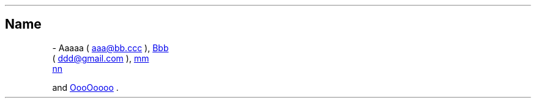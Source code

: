 .\" Man page generated from reStructuredText by manpage writer
.\" from docutils 0.22b.dev.
.
.
.nr rst2man-indent-level 0
.
.de1 rstReportMargin
\\$1 \\n[an-margin]
level \\n[rst2man-indent-level]
level margin: \\n[rst2man-indent\\n[rst2man-indent-level]]
-
\\n[rst2man-indent0]
\\n[rst2man-indent1]
\\n[rst2man-indent2]
..
.de1 INDENT
.\" .rstReportMargin pre:
. RS \\$1
. nr rst2man-indent\\n[rst2man-indent-level] \\n[an-margin]
. nr rst2man-indent-level +1
.\" .rstReportMargin post:
..
.de UNINDENT
. RE
.\" indent \\n[an-margin]
.\" old: \\n[rst2man-indent\\n[rst2man-indent-level]]
.nr rst2man-indent-level -1
.\" new: \\n[rst2man-indent\\n[rst2man-indent-level]]
.in \\n[rst2man-indent\\n[rst2man-indent-level]]u
..
.TH "" "" "" ""
.SH Name
 \- 
.\" from bugs#497
.
Aaaaa (
.MT mailto:aaa@bb.ccc
aaa@bb.ccc
.ME
),
.UR https://github.com/cc
Bbb
.UE
 (
.MT mailto:ddd@gmail.com
ddd@gmail.com
.ME
),
.UR https://github.com/m
mm
.UE

.UR https://github.com/nn
nn
.UE

and 
.UR https://github.com/OooOoooo
OooOoooo
.UE
\&.
.\" End of generated man page.
